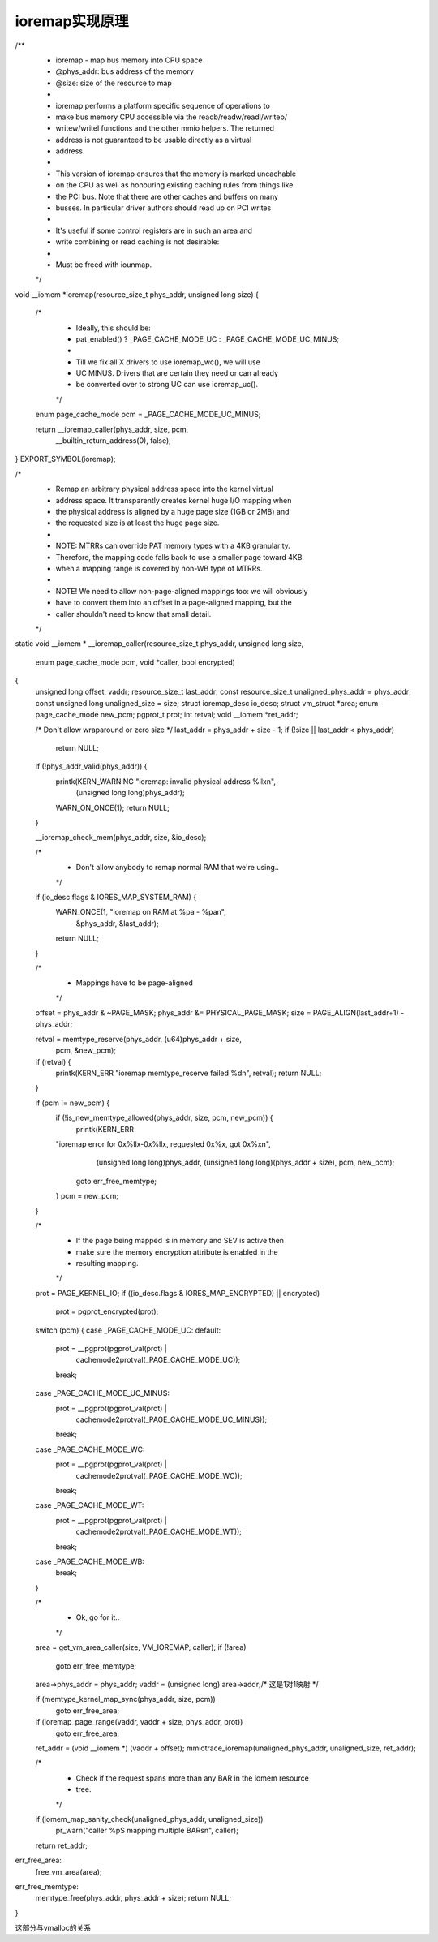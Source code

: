 ioremap实现原理
^^^^^^^^^^^^^^^^^
/**
 * ioremap     -   map bus memory into CPU space
 * @phys_addr:    bus address of the memory
 * @size:      size of the resource to map
 *
 * ioremap performs a platform specific sequence of operations to
 * make bus memory CPU accessible via the readb/readw/readl/writeb/
 * writew/writel functions and the other mmio helpers. The returned
 * address is not guaranteed to be usable directly as a virtual
 * address.
 *
 * This version of ioremap ensures that the memory is marked uncachable
 * on the CPU as well as honouring existing caching rules from things like
 * the PCI bus. Note that there are other caches and buffers on many
 * busses. In particular driver authors should read up on PCI writes
 *
 * It's useful if some control registers are in such an area and
 * write combining or read caching is not desirable:
 *
 * Must be freed with iounmap.
 */
void __iomem *ioremap(resource_size_t phys_addr, unsigned long size)
{
	/*
	 * Ideally, this should be:
	 *	pat_enabled() ? _PAGE_CACHE_MODE_UC : _PAGE_CACHE_MODE_UC_MINUS;
	 *
	 * Till we fix all X drivers to use ioremap_wc(), we will use
	 * UC MINUS. Drivers that are certain they need or can already
	 * be converted over to strong UC can use ioremap_uc().
	 */
	enum page_cache_mode pcm = _PAGE_CACHE_MODE_UC_MINUS;

	return __ioremap_caller(phys_addr, size, pcm,
				__builtin_return_address(0), false);
}
EXPORT_SYMBOL(ioremap);


/*
 * Remap an arbitrary physical address space into the kernel virtual
 * address space. It transparently creates kernel huge I/O mapping when
 * the physical address is aligned by a huge page size (1GB or 2MB) and
 * the requested size is at least the huge page size.
 *
 * NOTE: MTRRs can override PAT memory types with a 4KB granularity.
 * Therefore, the mapping code falls back to use a smaller page toward 4KB
 * when a mapping range is covered by non-WB type of MTRRs.
 *
 * NOTE! We need to allow non-page-aligned mappings too: we will obviously
 * have to convert them into an offset in a page-aligned mapping, but the
 * caller shouldn't need to know that small detail.
 */
static void __iomem *
__ioremap_caller(resource_size_t phys_addr, unsigned long size,
		 enum page_cache_mode pcm, void *caller, bool encrypted)
{
	unsigned long offset, vaddr;
	resource_size_t last_addr;
	const resource_size_t unaligned_phys_addr = phys_addr;
	const unsigned long unaligned_size = size;
	struct ioremap_desc io_desc;
	struct vm_struct *area;
	enum page_cache_mode new_pcm;
	pgprot_t prot;
	int retval;
	void __iomem *ret_addr;

	/* Don't allow wraparound or zero size */
	last_addr = phys_addr + size - 1;
	if (!size || last_addr < phys_addr)
		return NULL;

	if (!phys_addr_valid(phys_addr)) {
		printk(KERN_WARNING "ioremap: invalid physical address %llx\n",
		       (unsigned long long)phys_addr);
		WARN_ON_ONCE(1);
		return NULL;
	}

	__ioremap_check_mem(phys_addr, size, &io_desc);

	/*
	 * Don't allow anybody to remap normal RAM that we're using..
	 */
	if (io_desc.flags & IORES_MAP_SYSTEM_RAM) {
		WARN_ONCE(1, "ioremap on RAM at %pa - %pa\n",
			  &phys_addr, &last_addr);
		return NULL;
	}

	/*
	 * Mappings have to be page-aligned
	 */
	offset = phys_addr & ~PAGE_MASK;
	phys_addr &= PHYSICAL_PAGE_MASK;
	size = PAGE_ALIGN(last_addr+1) - phys_addr;

	retval = memtype_reserve(phys_addr, (u64)phys_addr + size,
						pcm, &new_pcm);
	if (retval) {
		printk(KERN_ERR "ioremap memtype_reserve failed %d\n", retval);
		return NULL;
	}

	if (pcm != new_pcm) {
		if (!is_new_memtype_allowed(phys_addr, size, pcm, new_pcm)) {
			printk(KERN_ERR
		"ioremap error for 0x%llx-0x%llx, requested 0x%x, got 0x%x\n",
				(unsigned long long)phys_addr,
				(unsigned long long)(phys_addr + size),
				pcm, new_pcm);
			goto err_free_memtype;
		}
		pcm = new_pcm;
	}

	/*
	 * If the page being mapped is in memory and SEV is active then
	 * make sure the memory encryption attribute is enabled in the
	 * resulting mapping.
	 */
	prot = PAGE_KERNEL_IO;
	if ((io_desc.flags & IORES_MAP_ENCRYPTED) || encrypted)
		prot = pgprot_encrypted(prot);

	switch (pcm) {
	case _PAGE_CACHE_MODE_UC:
	default:
		prot = __pgprot(pgprot_val(prot) |
				cachemode2protval(_PAGE_CACHE_MODE_UC));
		break;
	case _PAGE_CACHE_MODE_UC_MINUS:
		prot = __pgprot(pgprot_val(prot) |
				cachemode2protval(_PAGE_CACHE_MODE_UC_MINUS));
		break;
	case _PAGE_CACHE_MODE_WC:
		prot = __pgprot(pgprot_val(prot) |
				cachemode2protval(_PAGE_CACHE_MODE_WC));
		break;
	case _PAGE_CACHE_MODE_WT:
		prot = __pgprot(pgprot_val(prot) |
				cachemode2protval(_PAGE_CACHE_MODE_WT));
		break;
	case _PAGE_CACHE_MODE_WB:
		break;
	}

	/*
	 * Ok, go for it..
	 */
	area = get_vm_area_caller(size, VM_IOREMAP, caller);
	if (!area)
		goto err_free_memtype;
	area->phys_addr = phys_addr;
	vaddr = (unsigned long) area->addr;/* 这是1对1映射 */

	if (memtype_kernel_map_sync(phys_addr, size, pcm))
		goto err_free_area;

	if (ioremap_page_range(vaddr, vaddr + size, phys_addr, prot))
		goto err_free_area;

	ret_addr = (void __iomem *) (vaddr + offset);
	mmiotrace_ioremap(unaligned_phys_addr, unaligned_size, ret_addr);

	/*
	 * Check if the request spans more than any BAR in the iomem resource
	 * tree.
	 */
	if (iomem_map_sanity_check(unaligned_phys_addr, unaligned_size))
		pr_warn("caller %pS mapping multiple BARs\n", caller);

	return ret_addr;
err_free_area:
	free_vm_area(area);
err_free_memtype:
	memtype_free(phys_addr, phys_addr + size);
	return NULL;
}

这部分与vmalloc的关系

